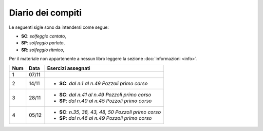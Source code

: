 Diario dei compiti
==================

Le seguenti sigle sono da intendersi come segue:

* **SC**: *solfeggio cantato*,
* **SP**: *solfeggio parlato*,
* **SR**: *solfeggio ritmico*,

Per il materiale non appartenente a nessun libro leggere la sezione :doc:`informazioni <info>`.

.. table:: 


    +-----+-------+--------------------------------------------------------+
    | Num | Data  |                   Esercizi assegnati                   |
    +=====+=======+========================================================+
    | 1   | 07/11 |                                                        |
    +-----+-------+--------------------------------------------------------+
    | 2   | 14/11 | * **SC**: *dal n.1 al n.49* `Pozzoli primo corso`      |
    +-----+-------+--------------------------------------------------------+
    | 3   | 28/11 | * **SC**: *dal n.41 al n.49* `Pozzoli primo corso`     |
    |     |       | * **SP**: *dal n.40 al n.45* `Pozzoli primo corso`     |
    +-----+-------+--------------------------------------------------------+
    | 4   | 05/12 | * **SC**: *n.35, 38, 43, 48, 50* `Pozzoli primo corso` |
    |     |       | * **SP**: *dal n.46 al n.49* `Pozzoli primo corso`     |
    +-----+-------+--------------------------------------------------------+